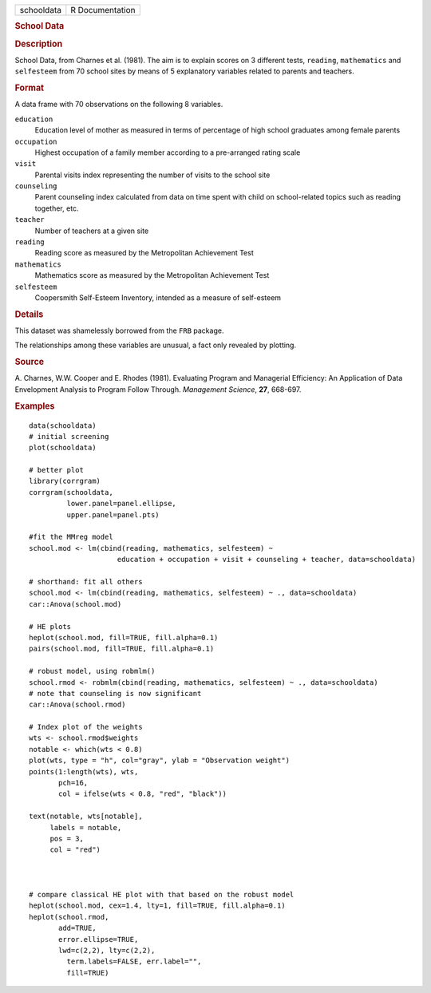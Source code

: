 .. container::

   .. container::

      ========== ===============
      schooldata R Documentation
      ========== ===============

      .. rubric:: School Data
         :name: school-data

      .. rubric:: Description
         :name: description

      School Data, from Charnes et al. (1981). The aim is to explain
      scores on 3 different tests, ``reading``, ``mathematics`` and
      ``selfesteem`` from 70 school sites by means of 5 explanatory
      variables related to parents and teachers.

      .. rubric:: Format
         :name: format

      A data frame with 70 observations on the following 8 variables.

      ``education``
         Education level of mother as measured in terms of percentage of
         high school graduates among female parents

      ``occupation``
         Highest occupation of a family member according to a
         pre-arranged rating scale

      ``visit``
         Parental visits index representing the number of visits to the
         school site

      ``counseling``
         Parent counseling index calculated from data on time spent with
         child on school-related topics such as reading together, etc.

      ``teacher``
         Number of teachers at a given site

      ``reading``
         Reading score as measured by the Metropolitan Achievement Test

      ``mathematics``
         Mathematics score as measured by the Metropolitan Achievement
         Test

      ``selfesteem``
         Coopersmith Self-Esteem Inventory, intended as a measure of
         self-esteem

      .. rubric:: Details
         :name: details

      This dataset was shamelessly borrowed from the ``FRB`` package.

      The relationships among these variables are unusual, a fact only
      revealed by plotting.

      .. rubric:: Source
         :name: source

      A. Charnes, W.W. Cooper and E. Rhodes (1981). Evaluating Program
      and Managerial Efficiency: An Application of Data Envelopment
      Analysis to Program Follow Through. *Management Science*, **27**,
      668-697.

      .. rubric:: Examples
         :name: examples

      ::

         data(schooldata)
         # initial screening
         plot(schooldata)

         # better plot
         library(corrgram)
         corrgram(schooldata, 
                  lower.panel=panel.ellipse, 
                  upper.panel=panel.pts)

         #fit the MMreg model
         school.mod <- lm(cbind(reading, mathematics, selfesteem) ~ 
                              education + occupation + visit + counseling + teacher, data=schooldata)

         # shorthand: fit all others
         school.mod <- lm(cbind(reading, mathematics, selfesteem) ~ ., data=schooldata)
         car::Anova(school.mod)

         # HE plots
         heplot(school.mod, fill=TRUE, fill.alpha=0.1)
         pairs(school.mod, fill=TRUE, fill.alpha=0.1)

         # robust model, using robmlm()
         school.rmod <- robmlm(cbind(reading, mathematics, selfesteem) ~ ., data=schooldata)
         # note that counseling is now significant
         car::Anova(school.rmod)

         # Index plot of the weights
         wts <- school.rmod$weights
         notable <- which(wts < 0.8)
         plot(wts, type = "h", col="gray", ylab = "Observation weight")
         points(1:length(wts), wts, 
                pch=16,
                col = ifelse(wts < 0.8, "red", "black"))

         text(notable, wts[notable],
              labels = notable,
              pos = 3,
              col = "red")



         # compare classical HE plot with that based on the robust model
         heplot(school.mod, cex=1.4, lty=1, fill=TRUE, fill.alpha=0.1)
         heplot(school.rmod, 
                add=TRUE, 
                error.ellipse=TRUE, 
                lwd=c(2,2), lty=c(2,2), 
                  term.labels=FALSE, err.label="", 
                  fill=TRUE)
